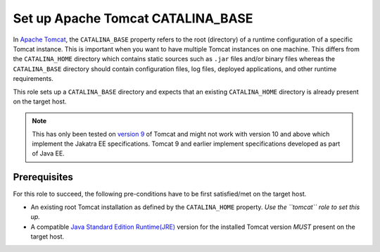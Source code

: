 Set up Apache Tomcat CATALINA_BASE
==================================

In `Apache Tomcat <tomcat_home_page_>`_, the ``CATALINA_BASE`` property refers to the root (directory) of a runtime configuration of a specific Tomcat instance. This is important when you want to have multiple Tomcat instances on one machine.
This differs from the ``CATALINA_HOME`` directory which contains static sources such as ``.jar`` files and/or binary files whereas the ``CATALINA_BASE`` directory should contain configuration files, log files, deployed applications, and other runtime requirements.

This role sets up a ``CATALINA_BASE`` directory and expects that an existing ``CATALINA_HOME`` directory is already present on the target host.

.. note:: 
    This has only been tested on `version 9 <tomcat_9_page_>`_ of Tomcat and might not work with version 10 and above which implement the Jakatra EE specifications. Tomcat 9 and earlier implement specifications developed as part of Java EE.

Prerequisites
-------------
For this role to succeed, the following pre-conditions have to be first satisfied/met on the target host.

- An existing root Tomcat installation as defined by the ``CATALINA_HOME`` property.  *Use the ``tomcat`` role to set this up.*
- A compatible `Java Standard Edition Runtime(JRE) <jre_description_>`_ version for the installed Tomcat version *MUST* present on the target host.


.. _jre_description: https://www.oracle.com/java/technologies/javase/java-runtime-environment.html
.. _tomcat_9_page: https://tomcat.apache.org/tomcat-9.0-doc/introduction.html
.. _tomcat_home_page: https://tomcat.apache.org